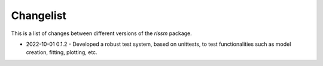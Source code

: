 Changelist
============

This is a list of changes between different versions of the `rlssm` package.

* 2022-10-01  0.1.2
  - Developed a robust test system, based on unittests, to test functionalities such as model creation, fitting, plotting, etc.

